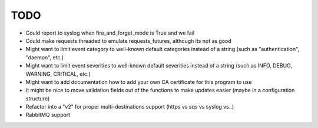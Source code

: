 TODO
----

- Could report to syslog when fire_and_forget_mode is True and we fail
- Could make requests threaded to emulate requests_futures, although its
  not as good
- Might want to limit event category to well-known default categories instead
  of a string (such as "authentication", "daemon", etc.)
- Might want to limit event severities to well-known default severities instead
  of a string (such as INFO, DEBUG, WARNING, CRITICAL, etc.)
- Might want to add documentation how to add your own CA certificate for this
  program to use
- It might be nice to move validation fields out of the functions to make
  updates easier (maybe in a configuration structure)
- Refactor into a "v2" for proper multi-destinations support (https vs sqs vs syslog vs..)
- RabbitMQ support
